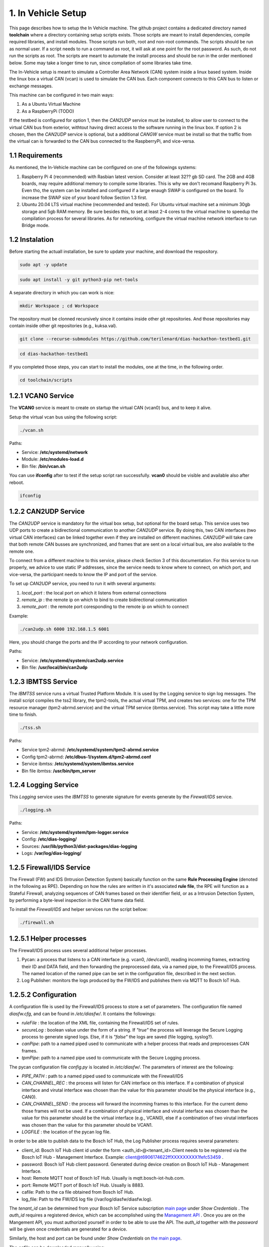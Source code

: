 1. In Vehicle Setup
===================

This page describes how to setup the In Vehicle machine. The github project contains a dedicated directory named **toolchain** where a directory containing setup scripts exists.
Those scripts are meant to install dependencies, compile required libraries, and install modules. Those scripts run both, root and non-root commands. The scripts should be run
as normal user. If a script needs to run a command as root, it will ask at one point for the root password. As such, do not run the scripts as root. The scripts are meant to automate the install process and should be run in the order mentioned below. Some may take a longer time to run, since compilation of some libraries take time. 

The In-Vehicle setup is meant to simulate a Controller Area Network (CAN) system inside a linux based system. Inside the linux box a virtual CAN (vcan) is used to simulate the CAN bus. Each component connects to this CAN bus to listen or exchange messages.

This machine can be configured in two main ways:

1. As a Ubuntu Virtual Machine
2. As a RaspberryPi (TODO)

If the testbed is configured for option 1, then the *CAN2UDP* service must be installed, to allow user to connect to the virtual CAN bus from exterior, withtout having direct access to the software running in the linux box. If option 2 is chosen, then the *CAN2UDP* service is optional, but a additional *CANGW* service must be install so that the traffic from the virtual can is forwarded to the CAN bus connected to the RaspberryPi, and vice-versa.

1.1 Requirements
----------------

As mentioned, the In-Vehicle machine can be configured on one of the followings systems:

1. Raspberry Pi 4 (recommended) with Rasbian latest version. Consider at least 32?? gb SD card. The 2GB and 4GB boards, may require additional memory to compile some libraries. This is why we don't recomand Raspberry Pi 3s. Even tho, the system can be installed and configured if a large enaugh SWAP is configured on the board. To increase the SWAP size of your board follow Section 1.3 first.

2. Ubuntu 20.04 LTS virtual machine (recommended and tested). For Ubuntu virtual machine set a minimum 30gb storage and 5gb RAM memory. Be sure besides this, to set at least 2-4 cores to the virtual machine to speedup the compilation process for several libraries. As for networking, configure the virtual machine network interface to run Bridge mode.

1.2 Instalation
---------------

Before starting the actuall installation, be sure to update your machine, and download the respository.

.. code-block:: bash

   sudo apt -y update

.. code-block:: bash

    sudo apt install -y git python3-pip net-tools
   
A separate directory in which you can work is nice:

.. code-block:: bash
 
    mkdir Workspace ; cd Workspace
    
The repository must be clonned recursively since it contains inside other git repositories. And those repositories may contain inside other git repositories (e.g., kuksa.val).

.. code-block:: bash

    git clone --recurse-submodules https://github.com/terilenard/dias-hackathon-testbed1.git 

.. code-block:: bash
 
    cd dias-hackathon-testbed1
    
If you completed those steps, you can start to install the modules, one at the time, in the following order.
   
.. code-block:: bash

   cd toolchain/scripts
   
   
1.2.1 VCAN0 Service
-------------------

The **VCAN0** service is meant to create on startup the virtual CAN (vcan0) bus, and to keep it alive. 
   
Setup the virtual vcan bus using the following script:

.. code-block:: bash

   ./vcan.sh

Paths:

* Service: **/etc/systemd/network**
* Module: **/etc/modules-load.d**
* Bin file: **/bin/vcan.sh**

You can use **ifconfig** after to test if the setup script ran successfully. **vcan0** should be visible and available also after reboot.

.. code-block:: bash
   
   ifconfig
   
1.2.2 CAN2UDP Service
---------------------

The *CAN2UDP* service is mandatory for the virtual box setup, but optional for the board setup. This service uses two UDP ports to create a bidirectional communication to another *CAN2UDP* service. By doing this, two CAN interfaces (two virtual CAN interfaces) can be linked together even if they are installed on different machines. *CAN2UDP* will take care that both remote CAN busses are synchronized, and frames that are sent on a local virtual bus, are also available to the remote one.

To connect from a different machine to this service, pleace check Section 3 of this documentation. For this service to run properly, we advice to use static IP addresses, since the service needs to know where to connect, on which port, and vice-versa, the participant needs to know the IP and port of the service.

To set up *CAN2UDP* service, you need to run it with several arguments:

1. *local_port* : the local port on which it listens from external connections
2. *remote_ip* : the remote ip on which to bind to create bidirectional communication
3. *remote_port* : the remote port coresponding to the remote ip on which to connect

Example:

.. code-block:: bash

   ./can2udp.sh 6000 192.168.1.5 6001
   
Here, you should change the ports and the IP according to your network configuration.

Paths:

* Service: **/etc/systemd/system/can2udp.service**
* Bin file: **/usr/local/bin/can2udp**


1.2.3 IBMTSS Service
--------------------

The *IBMTSS* service runs a virtual Trusted Platform Module. It is used by the Logging service to sign log messages. The install script compiles the tss2 library, the tpm2-tools, the actual virtual TPM, and creates two services: one for the TPM resource manager (tpm2-abrmd.service) and the virtual TPM service (ibmtss.service). This script may take a little more time to finish.

.. code-block:: bash

   ./tss.sh
   
Paths:

* Service tpm2-abrmd: **/etc/systemd/system/tpm2-abrmd.service**
* Config tpm2-abrmd: **/etc/dbus-1/system.d/tpm2-abrmd.conf**
* Service ibmtss: **/etc/systemd/system/ibmtss.service**
* Bin file ibmtss: **/usr/bin/tpm_server**

1.2.4 Logging Service
---------------------

This *Logging* service uses the *IBMTSS* to generate signature for events generate by the *Firewall/IDS* service. 

.. code-block:: bash

   ./logging.sh
   
Paths:

* Service: **/etc/systemd/system/tpm-logger.service**
* Config: **/etc/dias-logging/**
* Sources: **/usr/lib/python3/dist-packages/dias-logging**
* Logs: **/var/log/dias-logging/**

   
1.2.5 Firewall/IDS Service
--------------------------

The Firewall (FW) and IDS (Intrusion Detection System) basically function on the same **Rule Processing Engine** (denoted in the following as RPE). Depending on how the rules are written in it's associated **rule file**, the RPE will function as a Stateful Firewall, analyzing sequences of CAN frames based on their identifier field, or as a Intrusion Detection System, by performing a byte-level inspection in the CAN frame data field.

To install the *Firewall/IDS* and helper services run the script bellow:

.. code-block:: bash

   ./firewall.sh
   
1.2.5.1 Helper processes
-----------------------

The Firewall/IDS process uses several additional helper processes. 

1. Pycan: a process that listens to a CAN interface (e.g. vcan0, /dev/can0), reading incomming frames, extracting their ID and DATA field, and then forwarding the preprocessed data, via a named pipe, to the Firewall/IDS process. The named location of the named pipe can be set in the configuration file, described in the next section.

2. Log Publisher: monitors the logs produced by the FW/IDS and publishes them via MQTT to Bosch IoT Hub.


1.2.5.2 Configuration
-----------------

A configuration file is used by the Firewall/IDS process to store a set of parameters. The configuration file named *diasfw.cfg*, and can be found in */etc/diasfw/*. It contains the followings:

* *ruleFile* : the location of the XML file, containing the Firewall/IDS set of rules.
* *secureLog* : boolean value under the form of a string. If *"true"* the process will leverage the Secure Logging process to generate signed logs. Else, if it is *"false"* the logs are saved  (file logging, syslog?).
* *canPipe*: path to a named piped used to communicate with a helper process that reads and preprocesses CAN frames. 
* *tpmPipe*: path to a named pipe used to communicate with the Secure Logging process.

The pycan configuration file *config.py* is located in */etc/diasfw/*. The parameters of interest are the following:

* *PIPE_PATH* : path to a named piped used to communicate with the Firewall/IDS
* *CAN_CHANNEL_REC* : the process will listen for CAN interface on this interface. If a combination of physical interface and virutal interface was chosen than the value for this parameter should be the physical interface (e.g., CAN0). 
* *CAN_CHANNEL_SEND* : the process will forward the incomming frames to this interface. For the current demo those frames will not be used. If a combination of physical interface and virutal interface was chosen than the value for this parameter should be the virtual interface (e.g., VCAN0), else if a combination of two  virutal interfaces was chosen than the value for this parameter should be VCAN1.
* *LOGFILE* : the location of the pycan log file.

In order to be able to publish data to the Bosch IoT Hub, the Log Publisher process requires several parameters:

* client_id: Bosch IoT Hub client id under the form <auth_id>@<tenant_id>.Client needs to be registered via the Bosch IoT Hub - Management Interface. Example: client@t6906174622ffXXXXXXXXX1fefc53459 .
* password: Bosch IoT Hub client password. Generated during device creation on Bosch IoT Hub - Management Interface.
* host: Remote MQTT host of Bosch IoT Hub. Usually is mqtt.bosch-iot-hub.com.
* port: Remote MQTT port of Bosch IoT Hub. Usually is 8883.
* cafile: Path to the ca file obtained from Bosch IoT Hub.
* log_file: Path to the FW/IDS log file (/var/log/diasfw/diasfw.log).


The *tenant_id* can be determined from your Bosch IoT Service subscription  `main page <https://accounts.bosch-iot-suite.com/subscriptions/>`_ under *Show Credentials* . The *auth_id* requires a registered device, which can be accomplished using the `Management API <https://apidocs.bosch-iot-suite.com/>`_ . Once you are on the Mangement API, you must authorized yourself in order to be able to use the API. The *auth_id* together with the *password* will be given once credentials are generated for a device.

Similarly, the host and port can be found under *Show Credentials* on `the main page <https://accounts.bosch-iot-suite.com/subscriptions/>`_.

The *cafile* can be downloaded manually using:

.. code-block:: bash

   curl -o iothub.crt https://docs.bosch-iot-suite.com/hub/iothub.crt 

   
1.2.6 Kuksa.val
---------------

.. code-block:: bash

   ./vss.sh
   
and

.. code-block:: bash

   ./kuksa.val.sh
  

1.3 Misc
--------

1.3.1 Increase RaspberryPi SWAP
-------------------------------


Temporary turn off swapping:

.. code-block:: bash

   sudo dphys-swapfile swapoff


Edit as root in **/etc/dphys-swapfile** the variable **CONF_SWAPSIZE**:

.. code-block:: bash

   CONF_SWAPSIZE=1024

.. code-block:: bash

   sudo nano /etc/dphys-swapfile


Initialize and turn on swapping

.. code-block:: bash

   sudo dphys-swapfile setup


.. code-block:: bash
   
   sudo dphys-swapfile start

